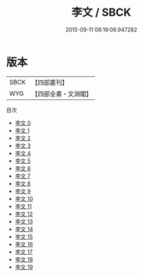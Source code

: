 #+TITLE: 李文 / SBCK

#+DATE: 2015-09-11 08:19:09.947282
* 版本
 |      SBCK|【四部叢刊】  |
 |       WYG|【四部全書・文淵閣】|
目次
 - [[file:KR4c0055_000.txt][李文 0]]
 - [[file:KR4c0055_001.txt][李文 1]]
 - [[file:KR4c0055_002.txt][李文 2]]
 - [[file:KR4c0055_003.txt][李文 3]]
 - [[file:KR4c0055_004.txt][李文 4]]
 - [[file:KR4c0055_005.txt][李文 5]]
 - [[file:KR4c0055_006.txt][李文 6]]
 - [[file:KR4c0055_007.txt][李文 7]]
 - [[file:KR4c0055_008.txt][李文 8]]
 - [[file:KR4c0055_009.txt][李文 9]]
 - [[file:KR4c0055_010.txt][李文 10]]
 - [[file:KR4c0055_011.txt][李文 11]]
 - [[file:KR4c0055_012.txt][李文 12]]
 - [[file:KR4c0055_013.txt][李文 13]]
 - [[file:KR4c0055_014.txt][李文 14]]
 - [[file:KR4c0055_015.txt][李文 15]]
 - [[file:KR4c0055_016.txt][李文 16]]
 - [[file:KR4c0055_017.txt][李文 17]]
 - [[file:KR4c0055_018.txt][李文 18]]
 - [[file:KR4c0055_019.txt][李文 19]]
